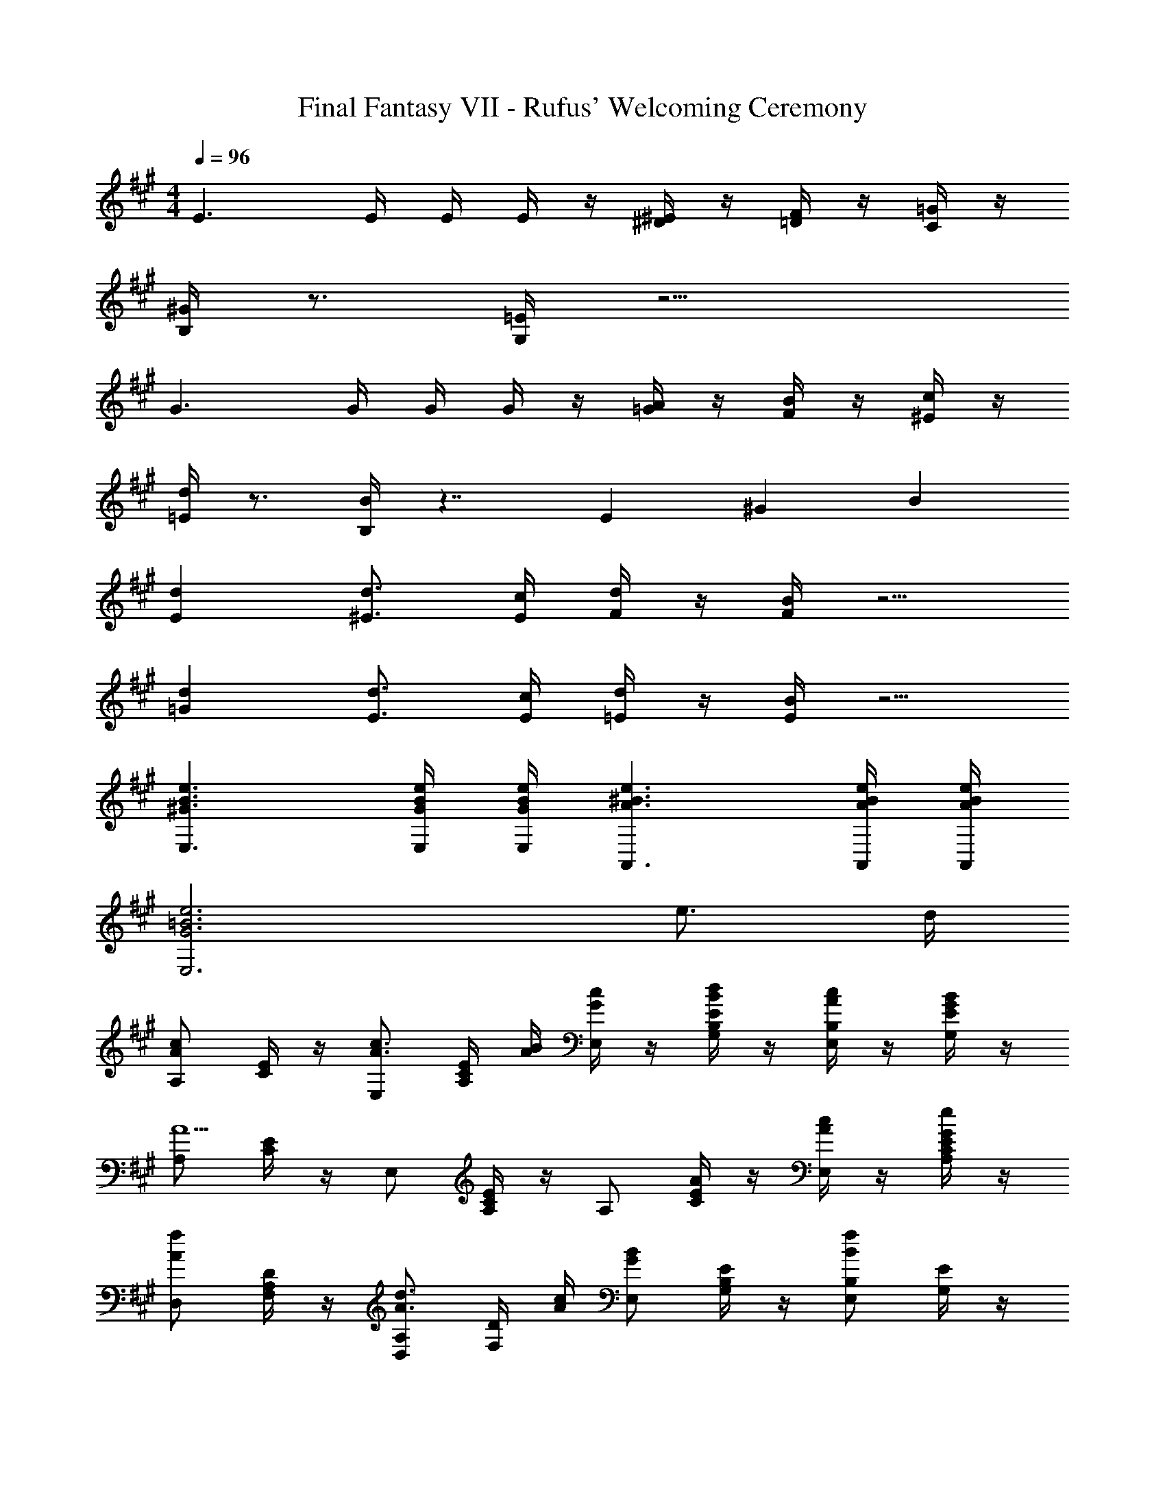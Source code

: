 X: 1
T: Final Fantasy VII - Rufus' Welcoming Ceremony
Z: ABC Generated by Starbound Composer
L: 1/4
M: 4/4
Q: 1/4=96
K: A
E3/ E/4 E/4 E/4 z/4 [^D/4^E/4] z/4 [=D/4F/4] z/4 [C/4=G/4] z/4 
[B,/4^G/4] z3/4 [G,/4=E/4] z11/4 
G3/ G/4 G/4 G/4 z/4 [=G/4A/4] z/4 [F/4B/4] z/4 [^E/4c/4] z/4 
[=E/4d/4] z3/4 [B,/4B/4] z7/4 E/3 ^G/3 B/3 
[Ed] [^E3/4d3/4] [E/4c/4] [F/4d/4] z/4 [F/4B/4] z5/4 
[=Gd] [E3/4d3/4] [E/4c/4] [=E/4d/4] z/4 [E/4B/4] z5/4 
[^G3/B3/e3/E,3/] [G/4B/4e/4E,/4] [G/4B/4e/4E,/4] [A3/^B3/e3/A,,3/] [A/4B/4e/4A,,/4] [A/4B/4e/4A,,/4] 
[G3=B3e3E,3] e3/4 d/4 
[A,/Ac] [C/4E/4] z/4 [E,/A3/4c3/4] [A,/4C/4E/4] [A/4B/4] [G/4c/4E,/] z/4 [B/4d/4G,/4B,/4E/4] z/4 [A/4c/4E,/B,/] z/4 [G/4B/4G,/4E/4] z/4 
[A,/A5/] [C/4E/4] z/4 E,/ [A,/4C/4E/4] z/4 A,/ [E/4A/4C/4] z/4 [A/4c/4E,/] z/4 [G/4e/4A,/4C/4E/4] z/4 
[D,/Af] [F,/4A,/4D/4] z/4 [D,/A,/A3/4d3/4] [F,/4D/4] [A/4c/4] [E,/GB] [G,/4B,/4E/4] z/4 [E,/B,/Bf] [G,/4E/4] z/4 
[A,,/A,/A5/e5/] [E,/4C/4] z/4 [A,,/E,/] [A,/4C/4] z/4 [A,,/A,/] [E/4A/4E,/4C/4] z/4 [A/4c/4A,,/E,/] z/4 [G/4e/4A,/4C/4] z/4 
[D,/Af] [F,/4A,/4] z/4 [D,/A,/A3/4d3/4] [F,/4D/4] [A/4c/4] [E,/GB] [G,/4B,/4] z/4 [E,/B,/eg] [G,/4E/4] z/4 
[A,/c2e2] [A,/4C/4E/4] z/4 [E,/A,/] [C/4E/4] z/4 [F,/Ac] [A,/4C/4] z/4 [c/4e/4E,/F,/] z/4 [e/4a/4A,/4C/4] z/4 
[C,/cg] [G,/4C/4E/4] z/4 [C,/G,/c3/4g3/4] [C/4E/4] [c/4f/4] [^B/4g/4^D,/G,/] z/4 [B/4a/4^B,/4^D/4] z/4 [B/4g/4G,/] z/4 [B/4f/4B,/4D/4] z/4 
[C,/c2e2] [G,/4C/4E/4] z/4 G,/ [C/4E/4] z/4 [=B/E,/] [=B,/4=D/4] z/4 [B,/G3/4e3/4] [D/4F/4] [G/4d/4] 
[A,/Ac] [C/4E/4] z/4 [E,/A3/4c3/4] [A,/4C/4E/4] [A/4B/4] [G/4c/4E,/] z/4 [B/4d/4G,/4B,/4E/4] z/4 [A/4c/4E,/B,/] z/4 [G/4B/4G,/4E/4] z/4 
[A,/A5/] [C/4E/4] z/4 E,/ [A,/4C/4E/4] z/4 A,/ [E/4A/4C/4] z/4 [A/4c/4E,/] z/4 [G/4e/4A,/4C/4E/4] z/4 
[=D,/Af] [F,/4A,/4D/4] z/4 [D,/A,/A3/4d3/4] [F,/4D/4] [A/4c/4] [E,/GB] [G,/4B,/4E/4] z/4 [E,/B,/Bf] [G,/4E/4] z/4 
[A,,/A,/A5/e5/] [E,/4C/4] z/4 [A,,/E,/] [E,/4A,/4C/4] z/4 [A,,/A,/] [E/4A/4E,/4C/4] z/4 [A/4c/4A,,/E,/] z/4 [G/4e/4A,/4C/4] z/4 
[D,/Af] [F,/4A,/4] z/4 [D,/A,/A3/4d3/4] [F,/4D/4] [A/4c/4] [E,/GB] [G,/4B,/4] z/4 [E,/B,/eg] [G,/4E/4] z/4 
[A,/c2e2] [C/4E/4] z/4 [E,/A,/] [C/4E/4] z/4 [A/4c/4F,/] z/4 [F/4A/4A,/4C/4] z/4 [G/4B/4E,/F,/] z/4 [A/4c/4A,/4C/4] z/4 
[B/4d/4B,,/] z/4 [D,/4F,/4B,/4FB] z/4 [B,,/F,/] [B/4d/4D,/4B,/4] z/4 [A/4c/4A,,/A,/] z/4 [C,/4E,/4EA] z/4 [A,,/E,/] [A/4c/4C,/4A,/4] z/4 
[E,/B,/E2B2] [G,/4D/4] z/4 E,/ [G,/4D/4] z/4 [E/A/A,/] z3/ 
[AF,] [A3/4F,3/4] [G/4A/4^E,/4] [A/4F,/4] z/4 [G/4G,/4] z/4 [A,/4F/4F,/4] z/4 [B,/4G/4G,/4] z/4 
[C/4^E/4G,/4] z3/4 [G,/C/C,3/4] z/4 D,/4 C,/4 z/4 B,,/4 z/4 A,,/4 z/4 G,,/4 z/4 
[A,/4Ac] z3/4 [A3/4c3/4=E,3/4] [A/4c/4] [A/4c/4C,/] z/4 [G/4B/4E,/4] z/4 [C/4F/4A/4A,/4] z/4 [D/4A/4c/4B,/4] A,/4 
[=E/4G/4B/4G,/] z3/4 [E/4G/4F,/] z3/4 E,/ z/ [B,/3E/3D,/] [E/3G/3] [G/3B/3] 
[EdE,] [^E3/4d3/4^E,] [E/4c/4] [F/4d/4F,3/] z/4 [F/4B/4] z5/4 
[=Gd=G,] [E3/4d3/4E,] [E/4c/4] [=E/4d/4=E,3/] z/4 [E/4B/4] z5/4 
[^G3/B3/e3/E,3/] [G/4B/4e/4E,/4] [G/4B/4e/4E,/4] [A3/^B3/e3/A,,3/] [A/4B/4e/4A,,/4] [A/4B/4e/4A,,/4] 
[G3=B3e3E,3] e3/4 d/4 
[A,/Ac] [C/4E/4] z/4 [E,/A3/4c3/4] [A,/4C/4E/4] [A/4B/4] [G/4c/4E,/] z/4 [B/4d/4^G,/4B,/4E/4] z/4 [A/4c/4E,/B,/] z/4 [G/4B/4G,/4E/4] z/4 
[A,/A5/] [C/4E/4] z/4 E,/ [A,/4C/4E/4] z/4 A,/ [E/4A/4C/4] z/4 [A/4c/4E,/] z/4 [G/4e/4A,/4C/4E/4] z/4 
[D,/Af] [F,/4A,/4D/4] z/4 [D,/A,/A3/4d3/4] [F,/4D/4] [A/4c/4] [E,/GB] [G,/4B,/4E/4] z/4 [E,/B,/Bf] [G,/4E/4] z/4 
[A,,/A,/A5/e5/] [E,/4C/4] z/4 [A,,/E,/] [A,/4C/4] z/4 [A,,/A,/] [E/4A/4E,/4C/4] z/4 [A/4c/4A,,/E,/] z/4 [G/4e/4A,/4C/4] z/4 
[D,/Af] [F,/4A,/4] z/4 [D,/A,/A3/4d3/4] [F,/4D/4] [A/4c/4] [E,/GB] [G,/4B,/4] z/4 [E,/B,/eg] [G,/4E/4] z/4 
[A,/c2e2] [A,/4C/4E/4] z/4 [E,/A,/] [C/4E/4] z/4 [F,/Ac] [A,/4C/4] z/4 [c/4e/4E,/F,/] z/4 [e/4a/4A,/4C/4] z/4 
[C,/cg] [G,/4C/4E/4] z/4 [C,/G,/c3/4g3/4] [C/4E/4] [c/4f/4] [^B/4g/4^D,/G,/] z/4 [B/4a/4^B,/4^D/4] z/4 [B/4g/4G,/] z/4 [B/4f/4B,/4D/4] z/4 
[C,/c2e2] [G,/4C/4E/4] z/4 G,/ [C/4E/4] z/4 [=B/E,/] [=B,/4=D/4] z/4 [B,/G3/4e3/4] [D/4F/4] [G/4d/4] 
[A,/Ac] [C/4E/4] z/4 [E,/A3/4c3/4] [A,/4C/4E/4] [A/4B/4] [G/4c/4E,/] z/4 [B/4d/4G,/4B,/4E/4] z/4 [A/4c/4E,/B,/] z/4 [G/4B/4G,/4E/4] z/4 
[A,/A5/] [C/4E/4] z/4 E,/ [A,/4C/4E/4] z/4 A,/ [E/4A/4C/4] z/4 [A/4c/4E,/] z/4 [G/4e/4A,/4C/4E/4] z/4 
[=D,/Af] [F,/4A,/4D/4] z/4 [D,/A,/A3/4d3/4] [F,/4D/4] [A/4c/4] [E,/GB] [G,/4B,/4E/4] z/4 [E,/B,/Bf] [G,/4E/4] z/4 
[A,,/A,/A5/e5/] [E,/4C/4] z/4 [A,,/E,/] [E,/4A,/4C/4] z/4 [A,,/A,/] [E/4A/4E,/4C/4] z/4 [A/4c/4A,,/E,/] z/4 [G/4e/4A,/4C/4] z/4 
[D,/Af] [F,/4A,/4] z/4 [D,/A,/A3/4d3/4] [F,/4D/4] [A/4c/4] [E,/GB] [G,/4B,/4] z/4 [E,/B,/eg] [G,/4E/4] z/4 
[A,/c2e2] [C/4E/4] z/4 [E,/A,/] [C/4E/4] z/4 [A/4c/4F,/] z/4 [F/4A/4A,/4C/4] z/4 [G/4B/4E,/F,/] z/4 [A/4c/4A,/4C/4] z/4 
[B/4d/4B,,/] z/4 [D,/4F,/4B,/4FB] z/4 [B,,/F,/] [B/4d/4D,/4B,/4] z/4 [A/4c/4A,,/A,/] z/4 [C,/4E,/4EA] z/4 [A,,/E,/] [A/4c/4C,/4A,/4] z/4 
[E,/B,/E2B2] [G,/4D/4] z/4 E,/ [G,/4D/4] z/4 [A/A,/] 
